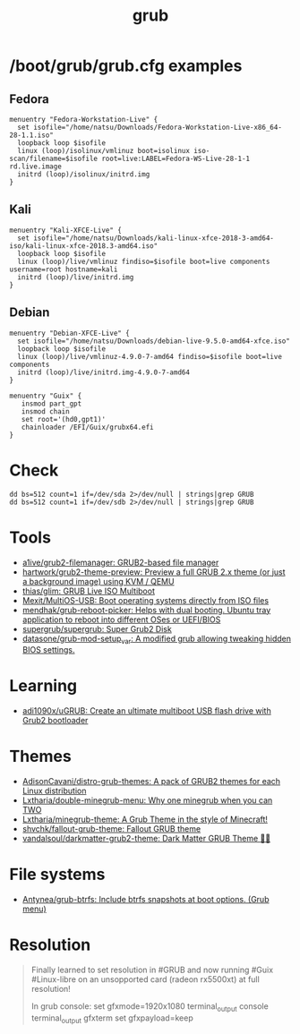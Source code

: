 :PROPERTIES:
:ID:       8fb66b14-493b-4e2b-bcea-8f1236f16c16
:END:
#+title: grub

* /boot/grub/grub.cfg examples

** Fedora
  #+begin_example
    menuentry "Fedora-Workstation-Live" {
      set isofile="/home/natsu/Downloads/Fedora-Workstation-Live-x86_64-28-1.1.iso"
      loopback loop $isofile
      linux (loop)/isolinux/vmlinuz boot=isolinux iso-scan/filename=$isofile root=live:LABEL=Fedora-WS-Live-28-1-1 rd.live.image
      initrd (loop)/isolinux/initrd.img
    }
  #+end_example

** Kali
  #+begin_example
    menuentry "Kali-XFCE-Live" {
      set isofile="/home/natsu/Downloads/kali-linux-xfce-2018-3-amd64-iso/kali-linux-xfce-2018.3-amd64.iso"
      loopback loop $isofile
      linux (loop)/live/vmlinuz findiso=$isofile boot=live components username=root hostname=kali
      initrd (loop)/live/initrd.img
    }
  #+end_example

** Debian
  #+begin_example
    menuentry "Debian-XFCE-Live" {
      set isofile="/home/natsu/Downloads/debian-live-9.5.0-amd64-xfce.iso"
      loopback loop $isofile
      linux (loop)/live/vmlinuz-4.9.0-7-amd64 findiso=$isofile boot=live components
      initrd (loop)/live/initrd.img-4.9.0-7-amd64
    }
  #+end_example

#+begin_example
  menuentry "Guix" {
     insmod part_gpt
     insmod chain
     set root='(hd0,gpt1)'
     chainloader /EFI/Guix/grubx64.efi
  }
#+end_example

* Check

#+begin_example
  dd bs=512 count=1 if=/dev/sda 2>/dev/null | strings|grep GRUB
  dd bs=512 count=1 if=/dev/sdb 2>/dev/null | strings|grep GRUB
#+end_example

* Tools
- [[https://github.com/a1ive/grub2-filemanager][a1ive/grub2-filemanager: GRUB2-based file manager]]
- [[https://github.com/hartwork/grub2-theme-preview][hartwork/grub2-theme-preview: Preview a full GRUB 2.x theme (or just a background image) using KVM / QEMU]]
- [[https://github.com/thias/glim][thias/glim: GRUB Live ISO Multiboot]]
- [[https://github.com/Mexit/MultiOS-USB][Mexit/MultiOS-USB: Boot operating systems directly from ISO files]]
- [[https://github.com/mendhak/grub-reboot-picker][mendhak/grub-reboot-picker: Helps with dual booting. Ubuntu tray application to reboot into different OSes or UEFI/BIOS]]
- [[https://github.com/supergrub/supergrub][supergrub/supergrub: Super Grub2 Disk]]
- [[https://github.com/datasone/grub-mod-setup_var][datasone/grub-mod-setup_var: A modified grub allowing tweaking hidden BIOS settings.]]

* Learning
- [[https://github.com/adi1090x/uGRUB][adi1090x/uGRUB: Create an ultimate multiboot USB flash drive with Grub2 bootloader]]

* Themes
- [[https://github.com/AdisonCavani/distro-grub-themes][AdisonCavani/distro-grub-themes: A pack of GRUB2 themes for each Linux distribution]]
- [[https://github.com/Lxtharia/double-minegrub-menu][Lxtharia/double-minegrub-menu: Why one minegrub when you can TWO]]
- [[https://github.com/Lxtharia/minegrub-theme][Lxtharia/minegrub-theme: A Grub Theme in the style of Minecraft!]]
- [[https://github.com/shvchk/fallout-grub-theme][shvchk/fallout-grub-theme: Fallout GRUB theme]]
- [[https://github.com/vandalsoul/darkmatter-grub2-theme][vandalsoul/darkmatter-grub2-theme: Dark Matter GRUB Theme 💙💙]]

* File systems
- [[https://github.com/Antynea/grub-btrfs][Antynea/grub-btrfs: Include btrfs snapshots at boot options. (Grub menu)]]

* Resolution

#+begin_quote
Finally learned to set resolution in #GRUB and now running #Guix #Linux-libre on an unsopported card (radeon rx5500xt) at full resolution!

In grub console:
set gfxmode=1920x1080
terminal_output console
terminal_output gfxterm
set gfxpayload=keep
#+end_quote
